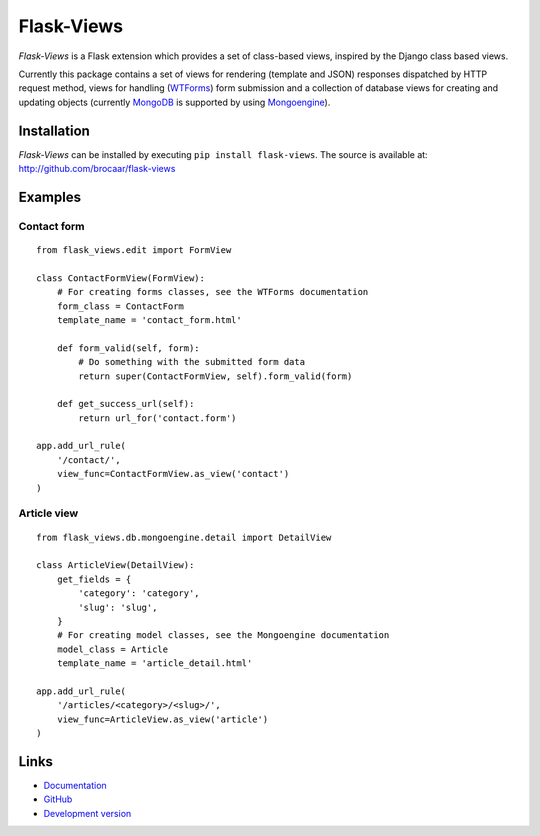 Flask-Views
===========

*Flask-Views* is a Flask extension which provides a set of class-based views,
inspired by the Django class based views.

Currently this package contains a set of views for rendering (template
and JSON) responses dispatched by HTTP request method, views for handling
(`WTForms <http://wtforms.simplecodes.com/>`_) form submission and a collection
of database views for creating and updating objects (currently
`MongoDB <http://mongodb.org/>`_ is supported by using
`Mongoengine <http://mongoengine.org/>`_).

Installation
------------

*Flask-Views* can be installed by executing ``pip install flask-views``. The
source is available at: http://github.com/brocaar/flask-views

Examples
--------

Contact form
~~~~~~~~~~~~

::

    from flask_views.edit import FormView

    class ContactFormView(FormView):
        # For creating forms classes, see the WTForms documentation
        form_class = ContactForm 
        template_name = 'contact_form.html'

        def form_valid(self, form):
            # Do something with the submitted form data
            return super(ContactFormView, self).form_valid(form)

        def get_success_url(self):
            return url_for('contact.form')

    app.add_url_rule(
        '/contact/',
        view_func=ContactFormView.as_view('contact')
    )


Article view
~~~~~~~~~~~~

::

    from flask_views.db.mongoengine.detail import DetailView

    class ArticleView(DetailView):
        get_fields = {
            'category': 'category',
            'slug': 'slug',
        }
        # For creating model classes, see the Mongoengine documentation
        model_class = Article
        template_name = 'article_detail.html'

    app.add_url_rule(
        '/articles/<category>/<slug>/',
        view_func=ArticleView.as_view('article')
    )


Links
-----

* `Documentation <http://packages.python.org/Flask-Views/>`_
* `GitHub <http://github.com/brocaar/flask-views/>`_
* `Development version <http://github.com/brocaar/flask-views/zipball/master#egg=Flask-Views-dev>`_
